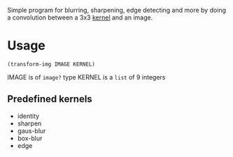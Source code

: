 Simple program for blurring, sharpening, edge detecting and more by doing a convolution between a 3x3 [[https://en.wikipedia.org/wiki/Kernel_(image_processing)][kernel]] and an image.

* Usage
#+begin_example
(transform-img IMAGE KERNEL)
#+end_example

IMAGE is of =image?= type
KERNEL is a =list= of 9 integers

** Predefined kernels
   - identity
   - sharpen
   - gaus-blur
   - box-blur
   - edge
